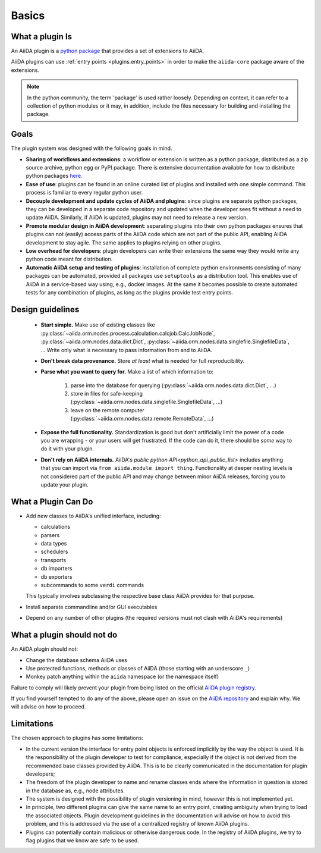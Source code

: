 .. _plugin_development:

Basics
======


What a plugin Is
----------------

An AiiDA plugin is a `python package <packages>`_ that provides a set of extensions to AiiDA.

AiiDA plugins can use :ref:`entry points <plugins.entry_points>` in order to make the ``aiida-core`` package aware of the extensions.

.. note::

  In the python community, the term 'package' is used rather loosely.
  Depending on context, it can refer to a collection of python modules or it may, in addition, include the files necessary for building and installing the package.

.. _packages: https://docs.python.org/2/tutorial/modules.html?highlight=package#packages


Goals
-----

The plugin system was designed with the following goals in mind.

* **Sharing of workflows and extensions**: a workflow or extension is written as a python package, distributed as a zip source archive, python ``egg`` or PyPI package. There is extensive documentation available for how to distribute python packages `here <https://packaging.python.org/>`_.

* **Ease of use**: plugins can be found in an online curated list of plugins and installed with one simple command. This process is familiar to every regular python user.

* **Decouple development and update cycles of AiiDA and plugins**: since plugins are separate python packages, they can be developed in a separate code repository and updated when the developer sees fit without a need to update AiiDA. Similarly, if AiiDA is updated, plugins may not need to release a new version.

* **Promote modular design in AiiDA development**: separating plugins into their own python packages ensures that plugins can not (easily) access parts of the AiiDA code which are not part of the public API, enabling AiiDA development to stay agile. The same applies to plugins relying on other plugins.

* **Low overhead for developers**: plugin developers can write their extensions the same way they would write any python code meant for distribution.

* **Automatic AiiDA setup and testing of plugins**: installation of complete python environments consisting of many packages can be automated, provided all packages use ``setuptools`` as a distribution tool. This enables use of AiiDA in a service-based way using, e.g., docker images. At the same it becomes possible to create automated tests for any combination of plugins, as long as the plugins provide test entry points.


Design guidelines
------------------

 * **Start simple.**
   Make use of existing classes like :py:class:`~aiida.orm.nodes.process.calculation.calcjob.CalcJobNode`, :py:class:`~aiida.orm.nodes.data.dict.Dict`, :py:class:`~aiida.orm.nodes.data.singlefile.SinglefileData`, ...
   Write only what is necessary to pass information from and to AiiDA.
 * **Don't break data provenance.**
   Store *at least* what is needed for full reproducibility.
 * **Parse what you want to query for.**
   Make a list of which information to:

     #. parse into the database for querying (:py:class:`~aiida.orm.nodes.data.dict.Dict`, ...)
     #. store in files for safe-keeping (:py:class:`~aiida.orm.nodes.data.singlefile.SinglefileData`, ...)
     #. leave on the remote computer (:py:class:`~aiida.orm.nodes.data.remote.RemoteData`, ...)

 * **Expose the full functionality.**
   Standardization is good but don't artificially limit the power of a code you are wrapping - or your users will get frustrated.
   If the code can do it, there should be *some* way to do it with your plugin.

 * **Don't rely on AiiDA internals.**
   AiiDA's `public python API<python_api_public_list>` includes anything that you can import via  ``from aiida.module import thing``.
   Functionality at deeper nesting levels is not considered part of the public API and may change between minor AiiDA releases, forcing you to update your plugin.


What a Plugin Can Do
--------------------

* Add new classes to AiiDA's unified interface, including:

  - calculations
  - parsers
  - data types
  - schedulers
  - transports
  - db importers
  - db exporters
  - subcommands to some ``verdi`` commands

  This typically involves subclassing the respective base class AiiDA provides for that purpose.
* Install separate commandline and/or GUI executables
* Depend on any number of other plugins (the required versions must not clash with AiiDA's requirements)


.. _plugins.maynot:

What a plugin should not do
---------------------------

An AiiDA plugin should not:

* Change the database schema AiiDA uses
* Use protected functions, methods or classes of AiiDA (those starting with an underscore ``_``)
* Monkey patch anything within the ``aiida`` namespace (or the namespace itself)

Failure to comply will likely prevent your plugin from being listed on the official `AiiDA plugin registry <registry>`_.

If you find yourself tempted to do any of the above, please open an issue on the `AiiDA repository <core>`_ and explain why.
We will advise on how to proceed.


.. _core: https://github.com/aiidateam/aiida-core
.. _registry: https://github.com/aiidateam/aiida-registry


Limitations
-----------

The chosen approach to plugins has some limitations:

* In the current version the interface for entry point objects is enforced implicitly by the way the object is used. It is the responsibility of the plugin developer to test for compliance, especially if the object is not derived from the recommended base classes provided by AiiDA. This is to be clearly communicated in the documentation for plugin developers;
* The freedom of the plugin developer to name and rename classes ends where the information in question is stored in the database as, e.g., node attributes.
* The system is designed with the possibility of plugin versioning in mind, however this is not implemented yet.
* In principle, two different plugins can give the same name to an entry point, creating ambiguity when trying to load the associated objects. Plugin development guidelines in the documentation will advise on how to avoid this problem, and this is addressed via the use of a centralized registry of known AiiDA plugins.
* Plugins can potentially contain malicious or otherwise dangerous code. In the registry of AiiDA plugins, we try to flag plugins that we know are safe to be used.
